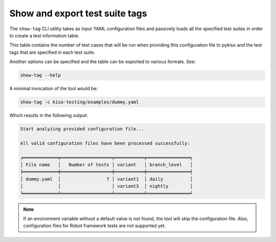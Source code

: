 
.. _show_tag:

Show and export test suite tags
===============================

The ``show-tag`` CLI utility takes as input YAML configuration files and passively loads
all the specified test suites in order to create a test information table.

This table contains the number of test cases that will be run when providing this
configuration file to pykiso and the test tags that are specified in each test suite.

Another options can be specified and the table can be exported to various formats. See:

.. code:: bash

    show-tag --help


A minimal invocation of the tool would be:

.. code:: bash

    show-tag -c kiso-testing/examples/dummy.yaml


Which results in the following output:

.. code:: bash

    Start analyzing provided configuration file...

    All valid configuration files have been processed successfully:

    ╒═════════════╤═══════════════════╤═══════════╤════════════════╕
    │ File name   │   Number of tests │ variant   │ branch_level   │
    ╞═════════════╪═══════════════════╪═══════════╪════════════════╡
    │ dummy.yaml  │                 7 │ variant1  │ daily          │
    │             │                   │ variant3  │ nightly        │
    ╘═════════════╧═══════════════════╧═══════════╧════════════════╛

.. note::
    If an environment variable without a default value is not found,
    the tool will skip the configuration file.
    Also, configuration files for Robot framework tests are not
    supported yet.
